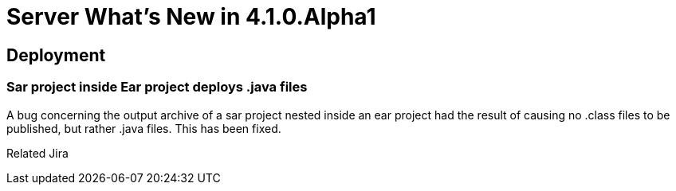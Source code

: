 = Server What's New in 4.1.0.Alpha1
:page-layout: whatsnew
:page-feature_id: server
:page-feature_version: 4.1.0.Alpha1
:page-feature_jbt_only: true
:page-jbt_core_version: 4.1.0.Alpha1

== Deployment
=== Sar project inside Ear project deploys .java files

A bug concerning the output archive of a sar project nested inside an ear project had the result of causing no .class files to be published, but rather .java files. This has been fixed.

Related Jira 